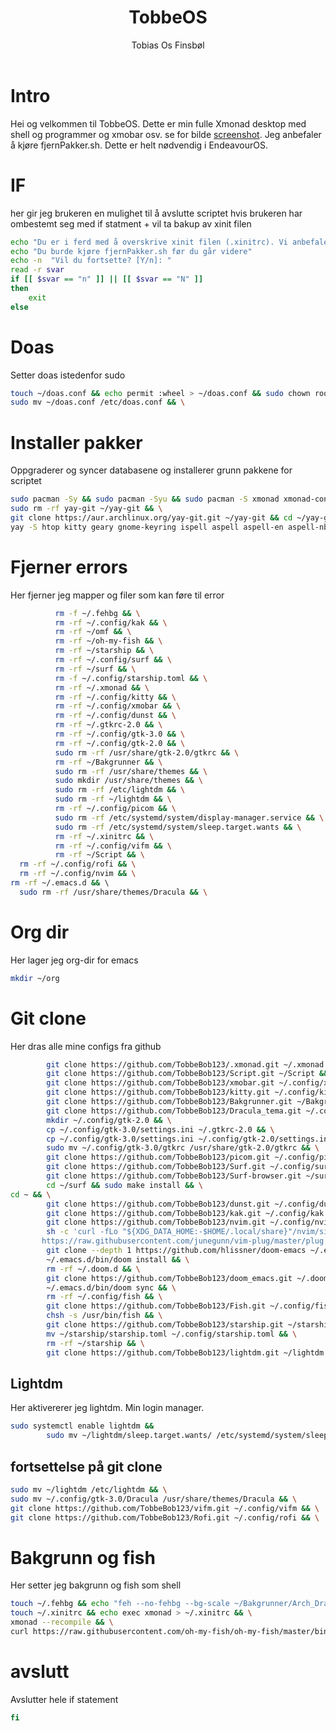 #+title: TobbeOS
#+AUTHOR: Tobias Os Finsbøl
#+PROPERTY: header-args :tangle TobbeOS.sh

* Intro
Hei og velkommen til TobbeOS. Dette er min fulle Xmonad desktop med shell og programmer og xmobar osv.
se for bilde [[https://github.com/TobbeBob123/.xmonad/blob/master/NyTobbeOS_skjermdump.png?raw=true][screenshot]].
Jeg anbefaler å kjøre fjernPakker.sh. Dette er helt nødvendig i EndeavourOS.

* IF
her gir jeg brukeren en mulighet til å avslutte scriptet hvis brukeren har ombestemt seg med if statment + vil ta bakup av xinit filen
#+begin_src sh 
echo "Du er i ferd med å overskrive xinit filen (.xinitrc). Vi anbefaler å ta bakup av innholdet av xinit filen."
echo "Du burde kjøre fjernPakker.sh før du går videre"
echo -n  "Vil du fortsette? [Y/n]: "
read -r svar
if [[ $svar == "n" ]] || [[ $svar == "N" ]]
then
    exit
else
#+end_src

* Doas
Setter doas istedenfor sudo
#+begin_src sh 
    touch ~/doas.conf && echo permit :wheel > ~/doas.conf && sudo chown root:root ~/doas.conf && \
    sudo mv ~/doas.conf /etc/doas.conf && \
#+end_src

* Installer pakker
Oppgraderer og syncer databasene og installerer grunn pakkene for scriptet
#+begin_src sh 
    sudo pacman -Sy && sudo pacman -Syu && sudo pacman -S xmonad xmonad-contrib xmobar kakoune xorg xorg-xinit fish starship lib32-mesa && \
    sudo rm -rf yay-git ~/yay-git && \
    git clone https://aur.archlinux.org/yay-git.git ~/yay-git && cd ~/yay-git && makepkg -si && cd && rm -rf yay-git && \
    yay -S htop kitty geary gnome-keyring ispell aspell aspell-en aspell-nb hunspell rofi ttf-font-awesome-4 noto-fonts-emoji xdotool dracula-gtk-theme dracula-icons-git vifm network-manager-applet paru-bin adobe-source-code-pro-fonts pacman-contrib doas xautolock nodejs-lts-fermium lxsession dmenu exa lux-git trayer yad git jre-openjdk lightdm lightdm-gtk-greeter light-locker zip feh scrot dunst pavucontrol nm-connection-editor neovim libreoffice librewolf-bin signal-desktop teams-for-linux pulseaudio picom pcmanfm emacs ripgrep && \
#+end_src

* Fjerner errors
Her fjerner jeg mapper og filer som kan føre til error
#+begin_src sh
                 rm -f ~/.fehbg && \
                 rm -rf ~/.config/kak && \
                 rm -rf ~/omf && \
                 rm -rf ~/oh-my-fish && \
                 rm -rf ~/starship && \
                 rm -rf ~/.config/surf && \
                 rm -rf ~/surf && \
                 rm -f ~/.config/starship.toml && \
                 rm -rf ~/.xmonad && \
                 rm -rf ~/.config/kitty && \
                 rm -rf ~/.config/xmobar && \
                 rm -rf ~/.config/dunst && \
                 rm -rf ~/.gtkrc-2.0 && \
                 rm -rf ~/.config/gtk-3.0 && \
                 rm -rf ~/.config/gtk-2.0 && \
                 sudo rm -rf /usr/share/gtk-2.0/gtkrc && \
                 rm -rf ~/Bakgrunner && \
                 sudo rm -rf /usr/share/themes && \
                 sudo mkdir /usr/share/themes && \
                 sudo rm -rf /etc/lightdm && \
                 sudo rm -rf ~/lightdm && \
                 rm -rf ~/.config/picom && \
                 sudo rm -rf /etc/systemd/system/display-manager.service && \
                 sudo rm -rf /etc/systemd/system/sleep.target.wants && \
                 rm -rf ~/.xinitrc && \
                 rm -rf ~/.config/vifm && \
                 rm -rf ~/Script && \
		 rm -rf ~/.config/rofi && \
		 rm -rf ~/.config/nvim && \
       rm -rf ~/.emacs.d && \ 
		 sudo rm -rf /usr/share/themes/Dracula && \
#+end_src

* Org dir
Her lager jeg org-dir for emacs
#+begin_src sh
mkdir ~/org
#+end_src

* Git clone
Her dras alle mine configs fra github
#+begin_src sh
                 git clone https://github.com/TobbeBob123/.xmonad.git ~/.xmonad && \
                 git clone https://github.com/TobbeBob123/Script.git ~/Script && \
                 git clone https://github.com/TobbeBob123/xmobar.git ~/.config/xmobar && \
                 git clone https://github.com/TobbeBob123/kitty.git ~/.config/kitty && \
                 git clone https://github.com/TobbeBob123/Bakgrunner.git ~/Bakgrunner && \
                 git clone https://github.com/TobbeBob123/Dracula_tema.git ~/.config/gtk-3.0 && \
                 mkdir ~/.config/gtk-2.0 && \
                 cp ~/.config/gtk-3.0/settings.ini ~/.gtkrc-2.0 && \
                 cp ~/.config/gtk-3.0/settings.ini ~/.config/gtk-2.0/settings.ini && \
                 sudo mv ~/.config/gtk-3.0/gtkrc /usr/share/gtk-2.0/gtkrc && \
                 git clone https://github.com/TobbeBob123/picom.git ~/.config/picom && \
                 git clone https://github.com/TobbeBob123/Surf.git ~/.config/surf && \
                 git clone https://github.com/TobbeBob123/Surf-browser.git ~/surf && \
                 cd ~/surf && sudo make install && \
		 cd ~ && \
                 git clone https://github.com/TobbeBob123/dunst.git ~/.config/dunst && \
                 git clone https://github.com/TobbeBob123/kak.git ~/.config/kak && \
                 git clone https://github.com/TobbeBob123/nvim.git ~/.config/nvim && \
                 sh -c 'curl -fLo "${XDG_DATA_HOME:-$HOME/.local/share}"/nvim/site/autoload/plug.vim --create-dirs \
                https://raw.githubusercontent.com/junegunn/vim-plug/master/plug.vim' && \
                 git clone --depth 1 https://github.com/hlissner/doom-emacs ~/.emacs.d && \
                 ~/.emacs.d/bin/doom install && \
                 rm -rf ~/.doom.d && \
                 git clone https://github.com/TobbeBob123/doom_emacs.git ~/.doom.d && \
                 ~/.emacs.d/bin/doom sync && \
                 rm -rf ~/.config/fish && \
                 git clone https://github.com/TobbeBob123/Fish.git ~/.config/fish && \
                 chsh -s /usr/bin/fish && \
                 git clone https://github.com/TobbeBob123/starship.git ~/starship && \
                 mv ~/starship/starship.toml ~/.config/starship.toml && \
                 rm -rf ~/starship && \
                 git clone https://github.com/TobbeBob123/lightdm.git ~/lightdm && \
#+end_src
** Lightdm
Her aktivererer jeg lightdm. Min login manager.
#+begin_src sh 
		 sudo systemctl enable lightdm &&
                 sudo mv ~/lightdm/sleep.target.wants/ /etc/systemd/system/sleep.target.wants/ && \
#+end_src
** fortsettelse på git clone
#+begin_src sh
                 sudo mv ~/lightdm /etc/lightdm && \
                 sudo mv ~/.config/gtk-3.0/Dracula /usr/share/themes/Dracula && \
                 git clone https://github.com/TobbeBob123/vifm.git ~/.config/vifm && \
                 git clone https://github.com/TobbeBob123/Rofi.git ~/.config/rofi && \
#+end_src

* Bakgrunn og fish
Her setter jeg bakgrunn og fish som shell
#+begin_src sh
                 touch ~/.fehbg && echo "feh --no-fehbg --bg-scale ~/Bakgrunner/Arch_Dracula.png" > ~/.fehbg && \
                 touch ~/.xinitrc && echo exec xmonad > ~/.xinitrc && \
                 xmonad --recompile && \
                 curl https://raw.githubusercontent.com/oh-my-fish/oh-my-fish/master/bin/install | fish
#+end_src
* avslutt
Avslutter hele if statement
#+begin_src sh 
fi
#+end_src
